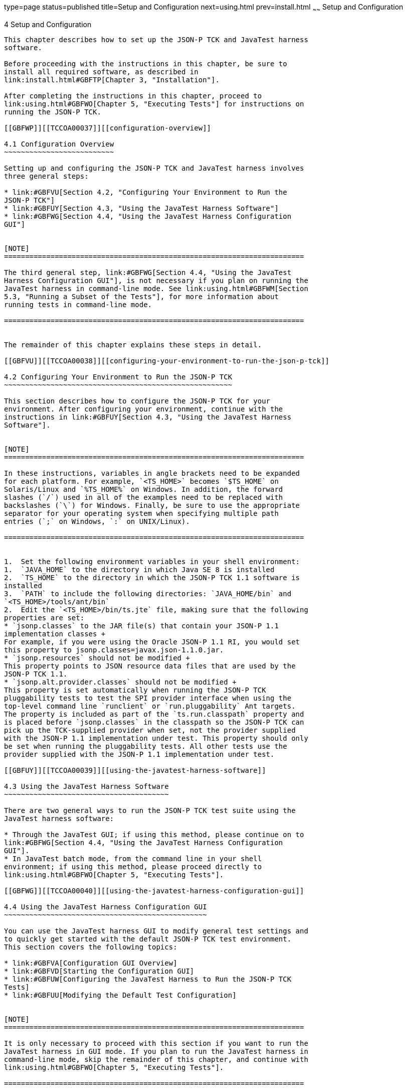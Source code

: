 type=page
status=published
title=Setup and Configuration
next=using.html
prev=install.html
~~~~~~
Setup and Configuration
=======================

[[TCCOA00005]][[GBFVV]]


[[setup-and-configuration]]
4 Setup and Configuration
-------------------------

This chapter describes how to set up the JSON-P TCK and JavaTest harness
software.

Before proceeding with the instructions in this chapter, be sure to
install all required software, as described in
link:install.html#GBFTP[Chapter 3, "Installation"].

After completing the instructions in this chapter, proceed to
link:using.html#GBFWO[Chapter 5, "Executing Tests"] for instructions on
running the JSON-P TCK.

[[GBFWP]][[TCCOA00037]][[configuration-overview]]

4.1 Configuration Overview
~~~~~~~~~~~~~~~~~~~~~~~~~~

Setting up and configuring the JSON-P TCK and JavaTest harness involves
three general steps:

* link:#GBFVU[Section 4.2, "Configuring Your Environment to Run the
JSON-P TCK"]
* link:#GBFUY[Section 4.3, "Using the JavaTest Harness Software"]
* link:#GBFWG[Section 4.4, "Using the JavaTest Harness Configuration
GUI"]


[NOTE]
=======================================================================

The third general step, link:#GBFWG[Section 4.4, "Using the JavaTest
Harness Configuration GUI"], is not necessary if you plan on running the
JavaTest harness in command-line mode. See link:using.html#GBFWM[Section
5.3, "Running a Subset of the Tests"], for more information about
running tests in command-line mode.

=======================================================================


The remainder of this chapter explains these steps in detail.

[[GBFVU]][[TCCOA00038]][[configuring-your-environment-to-run-the-json-p-tck]]

4.2 Configuring Your Environment to Run the JSON-P TCK
~~~~~~~~~~~~~~~~~~~~~~~~~~~~~~~~~~~~~~~~~~~~~~~~~~~~~~

This section describes how to configure the JSON-P TCK for your
environment. After configuring your environment, continue with the
instructions in link:#GBFUY[Section 4.3, "Using the JavaTest Harness
Software"].


[NOTE]
=======================================================================

In these instructions, variables in angle brackets need to be expanded
for each platform. For example, `<TS_HOME>` becomes `$TS_HOME` on
Solaris/Linux and `%TS_HOME%` on Windows. In addition, the forward
slashes (`/`) used in all of the examples need to be replaced with
backslashes (`\`) for Windows. Finally, be sure to use the appropriate
separator for your operating system when specifying multiple path
entries (`;` on Windows, `:` on UNIX/Linux).

=======================================================================


1.  Set the following environment variables in your shell environment:
1.  `JAVA_HOME` to the directory in which Java SE 8 is installed
2.  `TS_HOME` to the directory in which the JSON-P TCK 1.1 software is
installed
3.  `PATH` to include the following directories: `JAVA_HOME/bin` and
`<TS_HOME>/tools/ant/bin`
2.  Edit the `<TS_HOME>/bin/ts.jte` file, making sure that the following
properties are set:
* `jsonp.classes` to the JAR file(s) that contain your JSON-P 1.1
implementation classes +
For example, if you were using the Oracle JSON-P 1.1 RI, you would set
this property to jsonp.classes=javax.json-1.1.0.jar.
* `jsonp.resources` should not be modified +
This property points to JSON resource data files that are used by the
JSON-P TCK 1.1.
* `jsonp.alt.provider.classes` should not be modified +
This property is set automatically when running the JSON-P TCK
pluggability tests to test the SPI provider interface when using the
top-level command line `runclient` or `run.pluggability` Ant targets.
The property is included as part of the `ts.run.classpath` property and
is placed before `jsonp.classes` in the classpath so the JSON-P TCK can
pick up the TCK-supplied provider when set, not the provider supplied
with the JSON-P 1.1 implementation under test. This property should only
be set when running the pluggability tests. All other tests use the
provider supplied with the JSON-P 1.1 implementation under test.

[[GBFUY]][[TCCOA00039]][[using-the-javatest-harness-software]]

4.3 Using the JavaTest Harness Software
~~~~~~~~~~~~~~~~~~~~~~~~~~~~~~~~~~~~~~~

There are two general ways to run the JSON-P TCK test suite using the
JavaTest harness software:

* Through the JavaTest GUI; if using this method, please continue on to
link:#GBFWG[Section 4.4, "Using the JavaTest Harness Configuration
GUI"].
* In JavaTest batch mode, from the command line in your shell
environment; if using this method, please proceed directly to
link:using.html#GBFWO[Chapter 5, "Executing Tests"].

[[GBFWG]][[TCCOA00040]][[using-the-javatest-harness-configuration-gui]]

4.4 Using the JavaTest Harness Configuration GUI
~~~~~~~~~~~~~~~~~~~~~~~~~~~~~~~~~~~~~~~~~~~~~~~~

You can use the JavaTest harness GUI to modify general test settings and
to quickly get started with the default JSON-P TCK test environment.
This section covers the following topics:

* link:#GBFVA[Configuration GUI Overview]
* link:#GBFVD[Starting the Configuration GUI]
* link:#GBFUW[Configuring the JavaTest Harness to Run the JSON-P TCK
Tests]
* link:#GBFUU[Modifying the Default Test Configuration]


[NOTE]
=======================================================================

It is only necessary to proceed with this section if you want to run the
JavaTest harness in GUI mode. If you plan to run the JavaTest harness in
command-line mode, skip the remainder of this chapter, and continue with
link:using.html#GBFWO[Chapter 5, "Executing Tests"].

=======================================================================


[[GBFVA]][[TCCOA00068]][[configuration-gui-overview]]

4.4.1 Configuration GUI Overview
^^^^^^^^^^^^^^^^^^^^^^^^^^^^^^^^

In order for the JavaTest harness to execute the test suite, it requires
information about how your computing environment is configured. The
JavaTest harness requires two types of configuration information:

* Test environment: This is data used by the tests. For example, the
path to the Java runtime, how to start the product being tested, network
resources, and other information required by the tests in order to run.
This information does not change frequently and usually stays constant
from test run to test run.
* Test parameters: This is information used by the JavaTest harness to
run the tests. Test parameters are values used by the JavaTest harness
that determine which tests in the test suite are run, how the tests
should be run, and where the test reports are stored. This information
often changes from test run to test run.

The first time you run the JavaTest harness software, you are asked to
specify the test suite and work directory that you want to use. (These
parameters can be changed later from within the JavaTest harness GUI.)

Once the JavaTest harness GUI is displayed, whenever you choose Run
Tests and then Start to begin a test run, the JavaTest harness
determines whether all of the required configuration information has
been supplied:

* If the test environment and parameters have been completely
configured, the test run starts immediately.
* If any required configuration information is missing, the
configuration editor displays a series of questions asking you the
necessary information. This is called the configuration interview. When
you have entered the configuration data, you are asked if you wish to
proceed with running the test.

[[GBFVD]][[TCCOA00069]][[starting-the-configuration-gui]]

4.4.2 Starting the Configuration GUI
^^^^^^^^^^^^^^^^^^^^^^^^^^^^^^^^^^^^

Before you start the JavaTest harness software, you must have a valid
test suite and Java SE 8 installed on your system.

The JSON-P TCK includes an Ant script that is used to execute the
JavaTest harness from the `<TS_HOME>` directory. Using this Ant script
to start the JavaTest harness is part of the procedure described in
link:#GBFUW[Configuring the JavaTest Harness to Run the JSON-P TCK
Tests].

When you execute the JavaTest harness software for the first time, the
JavaTest harness displays a Welcome dialog box that guides you through
the initial startup configuration.

* If it is able to open a test suite, the JavaTest harness displays a
Welcome to JavaTest dialog box that guides you through the process of
either opening an existing work directory or creating a new work
directory as described in the JavaTest online help.
* If the JavaTest harness is unable to open a test suite, it displays a
Welcome to JavaTest dialog box that guides you through the process of
opening both a test suite and a work directory as described in the
JavaTest documentation.

After you specify a work directory, you can use the Test Manager to
configure and run tests as described in link:#GBFUW[Configuring the
JavaTest Harness to Run the JSON-P TCK Tests].

[[GBFUW]][[TCCOA00013]][[configuring-the-javatest-harness-to-run-the-json-p-tck-tests]]

4.4.3 Configuring the JavaTest Harness to Run the JSON-P TCK Tests
^^^^^^^^^^^^^^^^^^^^^^^^^^^^^^^^^^^^^^^^^^^^^^^^^^^^^^^^^^^^^^^^^^

You only need to complete all these steps the first time you start the
JavaTest test harness. After you complete these steps, you can either
run all of the tests by completing the steps in
link:using.html#GBFUZ[Starting JavaTest] or run a subset of the tests by
completing the steps in link:using.html#GBFWM[Running a Subset of the
Tests].

The answers you give to some of the configuration interview questions
are specific to your site. For example, the name of the host on which
the JavaTest harness is running. Other configuration parameters can be
set however you wish. For example, where you want test report files to
be stored.

1.  Start the JavaTest test harness: +
[source,oac_no_warn]
----
ant gui
----
The JavaTest Quick Start screen displays, and you are prompted to Start,
Resume, or Browse the test suite.
2.  Select Start a new test run, and then click Next. +
You are prompted to create a new configuration or use a configuration
template.
3.  Select Create a new configuration, and then click Next. +
You are prompted to select a test suite.
4.  Accept the default suite (`<TS_HOME>/src`), and then click Next. +
You are prompted to specify a work directory to use to store your test
results.
5.  Type a work directory name or use the Browse button to select a work
directory, and then click Next. +
You are prompted to start the configuration editor or start a test run.
At this point, the JSON-P TCK is configured to run the default test
suite.
6.  Deselect the Start the configuration editor option, select the Start
test run option, and then click Finish. +
The test run is started.

[[GBFUU]][[TCCOA00071]][[modifying-the-default-test-configuration]]

4.4.4 Modifying the Default Test Configuration
^^^^^^^^^^^^^^^^^^^^^^^^^^^^^^^^^^^^^^^^^^^^^^

The JavaTest GUI enables you to configure numerous test options. These
options are divided into two general dialog box groups:

* Group 1: Available from the JavaTest Configure/Change Configuration
submenus, the following options are displayed in a tabbed dialog box:

** Tests to Run

** Exclude List

** Keywords

** Prior Status

** Test Environment

** Concurrency

** Timeout Factor
* Group 2: Available from the JavaTest Configure/Change
Configuration/Other Values submenu, or by pressing Ctrl+E, the following
options are displayed in a paged dialog box:

** Environment Files

** Test Environment

** Specify Tests to Run

** Specify an Exclude List

Note that there is some overlap between the functions in these two
dialog boxes; for those functions use the dialog that is most convenient
for you. Please refer to the JavaTest Harness documentation or the
online help for complete information about these various options.


